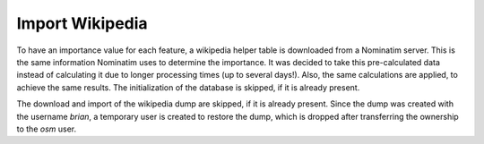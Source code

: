 Import Wikipedia
================

To have an importance value for each feature, a wikipedia helper table is
downloaded from a Nominatim server. This is the same information Nominatim uses
to determine the importance. It was decided to take this pre-calculated data
instead of calculating it due to longer processing times (up to several days!).
Also, the same calculations are applied, to achieve the same results.
The initialization of the database is skipped, if it is already present.

The download and import of the wikipedia dump are skipped, if it is already
present. Since the dump was created with the username `brian`, a temporary user
is created to restore the dump, which is dropped after transferring the
ownership to the `osm` user.
